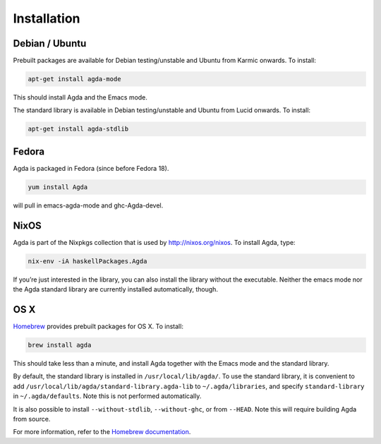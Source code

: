 .. _installation:

************
Installation
************

Debian / Ubuntu
---------------

Prebuilt packages are available for Debian testing/unstable and Ubuntu from Karmic onwards. To install:

.. code-block:: bash

  apt-get install agda-mode

This should install Agda and the Emacs mode.

The standard library is available in Debian testing/unstable and Ubuntu from Lucid onwards. To install:

.. code-block:: bash

  apt-get install agda-stdlib

Fedora
------

Agda is packaged in Fedora (since before Fedora 18).

.. code-block:: bash

  yum install Agda

will pull in emacs-agda-mode and ghc-Agda-devel.

NixOS
-----

Agda is part of the Nixpkgs collection that is used by http://nixos.org/nixos. To install Agda, type:

.. code-block:: bash

  nix-env -iA haskellPackages.Agda

If you’re just interested in the library, you can also install the library without the executable.
Neither the emacs mode nor the Agda standard library are currently installed automatically, though.

OS X
----

`Homebrew <http://brew.sh>`_ provides prebuilt packages for OS X.  To install:

.. code-block:: bash

  brew install agda

This should take less than a minute, and install Agda together with the Emacs mode and the standard library.

By default, the standard library is installed in ``/usr/local/lib/agda/``.  To use the standard library, it is convenient to add ``/usr/local/lib/agda/standard-library.agda-lib`` to ``~/.agda/libraries``, and specify ``standard-library`` in ``~/.agda/defaults``.  Note this is not performed automatically.

It is also possible to install ``--without-stdlib``, ``--without-ghc``, or from ``--HEAD``.  Note this will require building Agda from source.

For more information, refer to the `Homebrew documentation <http://git.io/brew-docs>`_.
